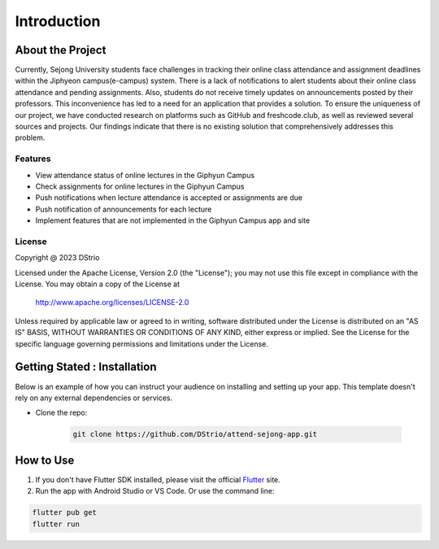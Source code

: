 Introduction
==============

About the Project
------------------

Currently, Sejong University students face challenges in tracking their online class attendance and assignment deadlines within the Jiphyeon campus(e-campus) system. There is a lack of notifications to alert students about their online class attendance and pending assignments. Also, students do not receive timely updates on announcements posted by their professors. This inconvenience has led to a need for an application that provides a solution.
To ensure the uniqueness of our project, we have conducted research on platforms such as GitHub and freshcode.club, as well as reviewed several sources and projects. Our findings indicate that there is no existing solution that comprehensively addresses this problem.

Features
~~~~~~~~~

- View attendance status of online lectures in the Giphyun Campus
- Check assignments for online lectures in the Giphyun Campus
- Push notifications when lecture attendance is accepted or assignments are due
- Push notification of announcements for each lecture
- Implement features that are not implemented in the Giphyun Campus app and site

License
~~~~~~~~

Copyright @ 2023 DStrio 

Licensed under the Apache License, Version 2.0 (the "License");
you may not use this file except in compliance with the License.
You may obtain a copy of the License at

    http://www.apache.org/licenses/LICENSE-2.0

Unless required by applicable law or agreed to in writing, software
distributed under the License is distributed on an "AS IS" BASIS,
WITHOUT WARRANTIES OR CONDITIONS OF ANY KIND, either express or implied.
See the License for the specific language governing permissions and
limitations under the License.


Getting Stated : Installation
------------------------------

Below is an example of how you can instruct your audience on installing and setting up your app. This template doesn't rely on any external dependencies or services.

- Clone the repo:

   .. code-block:: bash

      git clone https://github.com/DStrio/attend-sejong-app.git


How to Use
-------------

1. If you don't have Flutter SDK installed, please visit the official `Flutter <https://flutter.dev/>`_ site.
2. Run the app with Android Studio or VS Code. Or use the command line:

.. code-block:: bash

   flutter pub get
   flutter run